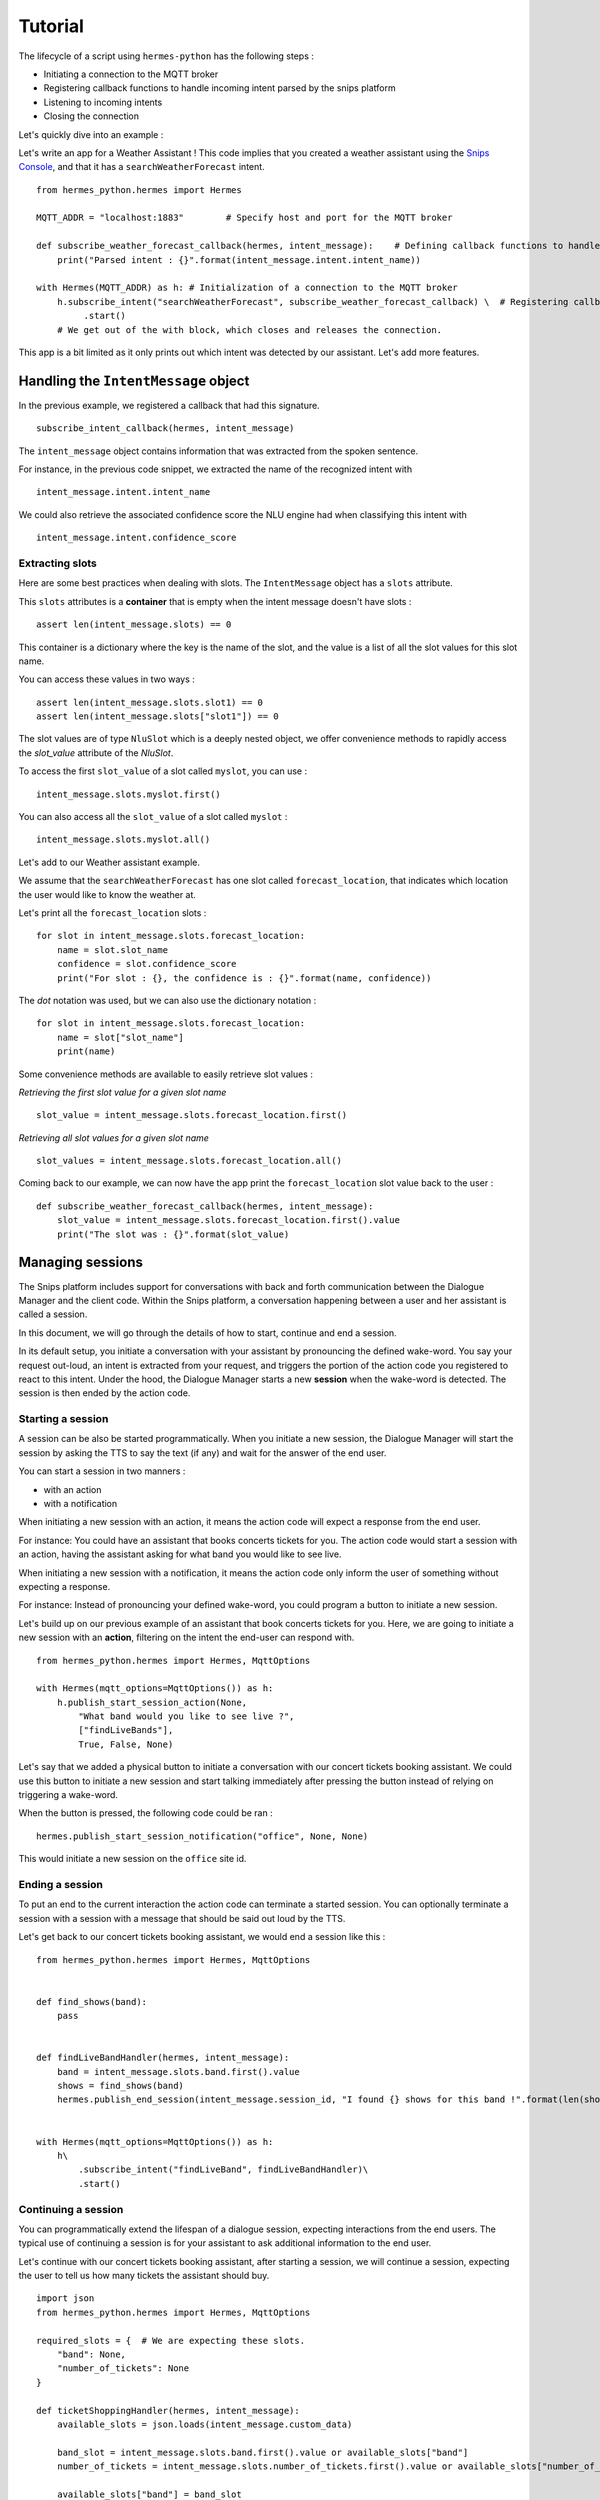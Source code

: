 Tutorial
========

The lifecycle of a script using ``hermes-python`` has the following steps :

* Initiating a connection to the MQTT broker
* Registering callback functions to handle incoming intent parsed by the snips platform
* Listening to incoming intents
* Closing the connection

Let's quickly dive into an example :

Let's write an app for a Weather Assistant !
This code implies that you created a weather assistant using the `Snips Console <https://console.snips.ai/>`_, and that it has a ``searchWeatherForecast`` intent. ::

    from hermes_python.hermes import Hermes

    MQTT_ADDR = "localhost:1883"	# Specify host and port for the MQTT broker

    def subscribe_weather_forecast_callback(hermes, intent_message):	# Defining callback functions to handle an intent that asks for the weather.
        print("Parsed intent : {}".format(intent_message.intent.intent_name))

    with Hermes(MQTT_ADDR) as h: # Initialization of a connection to the MQTT broker
        h.subscribe_intent("searchWeatherForecast", subscribe_weather_forecast_callback) \  # Registering callback functions to handle the searchWeatherForecast intent
             .start()
        # We get out of the with block, which closes and releases the connection.

This app is a bit limited as it only prints out which intent was detected by our assistant.
Let's add more features.

Handling the ``IntentMessage`` object
-------------------------------------

In the previous example, we registered a callback that had this signature.  ::

    subscribe_intent_callback(hermes, intent_message)

The ``intent_message`` object contains information that was extracted from the spoken sentence.

For instance, in the previous code snippet, we extracted the name of the recognized intent with ::

    intent_message.intent.intent_name

We could also retrieve the associated confidence score the NLU engine had when classifying this intent with ::

    intent_message.intent.confidence_score


Extracting slots
^^^^^^^^^^^^^^^^
Here are some best practices when dealing with slots.
The ``IntentMessage`` object has a ``slots`` attribute.

This ``slots`` attributes is a **container** that is empty when the intent message doesn't have slots : ::

    assert len(intent_message.slots) == 0

This container is a dictionary where the key is the name of the slot, and the value is a list of all the slot values for
this slot name.

You can access these values in two ways : ::

    assert len(intent_message.slots.slot1) == 0
    assert len(intent_message.slots["slot1"]) == 0

The slot values are of type ``NluSlot`` which is a deeply nested object, we offer convenience methods to rapidly access
the `slot_value` attribute of the `NluSlot`.

To access the first ``slot_value`` of a slot called ``myslot``, you can use :
::

    intent_message.slots.myslot.first()

You can also access all the ``slot_value`` of a slot called ``myslot`` :
::

    intent_message.slots.myslot.all()


Let's add to our Weather assistant example.

We assume that the ``searchWeatherForecast`` has one slot called ``forecast_location``,
that indicates which location the user would like to know the weather at.

Let's print all the ``forecast_location`` slots :

::

    for slot in intent_message.slots.forecast_location:
        name = slot.slot_name
        confidence = slot.confidence_score
        print("For slot : {}, the confidence is : {}".format(name, confidence))


The *dot* notation was used, but we can also use the dictionary notation :

::

    for slot in intent_message.slots.forecast_location:
        name = slot["slot_name"]
        print(name)

Some convenience methods are available to easily retrieve slot values :

*Retrieving the first slot value for a given slot name*

::

    slot_value = intent_message.slots.forecast_location.first()


*Retrieving all slot values for a given slot name*

::

    slot_values = intent_message.slots.forecast_location.all()

Coming back to our example, we can now have the app print the ``forecast_location`` slot value back to the user :

::

    def subscribe_weather_forecast_callback(hermes, intent_message):
        slot_value = intent_message.slots.forecast_location.first().value
        print("The slot was : {}".format(slot_value)


Managing sessions
-----------------

The Snips platform includes support for conversations with back and forth communication between the Dialogue Manager and
the client code. Within the Snips platform, a conversation happening between a user and her assistant is called a session.

In this document, we will go through the details of how to start, continue and end a session.

In its default setup, you initiate a conversation with your assistant by pronouncing the defined wake-word.
You say your request out-loud, an intent is extracted from your request, and triggers the portion of the action code you
registered to react to this intent.
Under the hood, the Dialogue Manager starts a new **session** when the wake-word is detected. The session is then ended
by the action code.

Starting a session
^^^^^^^^^^^^^^^^^^

A session can be also be started programmatically. When you initiate a new session, the Dialogue Manager will start the
session by asking the TTS to say the text (if any) and wait for the answer of the end user.

You can start a session in two manners :

* with an action
* with a notification


When initiating a new session with an action, it means the action code will expect a response from the end user.

For instance: You could have an assistant that books concerts tickets for you. The action code would start a session
with an action, having the assistant asking for what band you would like to see live.

When initiating a new session with a notification, it means the action code only inform the user of something without
expecting a response.

For instance: Instead of pronouncing your defined wake-word, you could program a button to initiate a new session.

Let's build up on our previous example of an assistant that book concerts tickets for you.
Here, we are going to initiate a new session with an **action**, filtering on the intent the end-user can respond with.

::

    from hermes_python.hermes import Hermes, MqttOptions

    with Hermes(mqtt_options=MqttOptions()) as h:
        h.publish_start_session_action(None,
            "What band would you like to see live ?",
            ["findLiveBands"],
            True, False, None)


Let's say that we added a physical button to initiate a conversation with our concert tickets booking assistant.
We could use this button to initiate a new session and start talking immediately after pressing the button instead of
relying on triggering a wake-word.

When the button is pressed, the following code could be ran :
::

    hermes.publish_start_session_notification("office", None, None)


This would initiate a new session on the ``office`` site id.


Ending a session
^^^^^^^^^^^^^^^^

To put an end to the current interaction the action code can terminate a started session. You can optionally terminate a
session with a session with a message that should be said out loud by the TTS.

Let's get back to our concert tickets booking assistant, we would end a session like this :

::

    from hermes_python.hermes import Hermes, MqttOptions


    def find_shows(band):
        pass


    def findLiveBandHandler(hermes, intent_message):
        band = intent_message.slots.band.first().value
        shows = find_shows(band)
        hermes.publish_end_session(intent_message.session_id, "I found {} shows for this band !".format(len(shows)))


    with Hermes(mqtt_options=MqttOptions()) as h:
        h\
            .subscribe_intent("findLiveBand", findLiveBandHandler)\
            .start()



Continuing a session
^^^^^^^^^^^^^^^^^^^^

You can programmatically extend the lifespan of a dialogue session, expecting interactions from the end users.
The typical use of continuing a session is for your assistant to ask additional information to the end user.

Let's continue with our concert tickets booking assistant, after starting a session, we will continue a session,
expecting the user to tell us how many tickets the assistant should buy.

::

    import json
    from hermes_python.hermes import Hermes, MqttOptions

    required_slots = {  # We are expecting these slots.
        "band": None,
        "number_of_tickets": None
    }

    def ticketShoppingHandler(hermes, intent_message):
        available_slots = json.loads(intent_message.custom_data)

        band_slot = intent_message.slots.band.first().value or available_slots["band"]
        number_of_tickets = intent_message.slots.number_of_tickets.first().value or available_slots["number_of_tickets"]

        available_slots["band"] = band_slot
        available_slots["number_of_tickets"] = number_of_tickets

        if not band_slot:
            return hermes.publish_continue_session(intent_message.session_id,
                                                   "What band would you like to see live ?",
                                                   ["ticketShopping"],
                                                   custom_data=json.dumps(available_slots))

        if not number_of_tickets:
            return hermes.publish_continue_session(intent_message.session_id,
                                                   "How many tickets should I buy ?",
                                                   ["ticketShopping"],
                                                   custom_data=json.dumps(available_slots))

        return hermes.publish_end_session(intent_message.session_id, "Ok ! Consider it booked !")


    with Hermes(mqtt_options=MqttOptions("raspi-anthal-support.local")) as h:
        h\
            .subscribe_intent("ticketShopping", ticketShoppingHandler)\
            .start()


Slot filling
^^^^^^^^^^^^

You can programmatically continue a session, and asking for a specific slot.
If we build on our previous example, we could continue a dialog session by specifying which slot the assistant expects
from the end-user.

::

    import json
    from hermes_python.hermes import Hermes, MqttOptions

    required_slots_questions = {
        "band": "What band would you like to see live ?",
        "number_of_tickets": "How many tickets should I buy ?"
    }

    def ticketShoppingHandler(hermes, intent_message):
        available_slots = json.loads(intent_message.custom_data)

        band_slot = intent_message.slots.band.first().value or available_slots["band"]
        number_of_tickets = intent_message.slots.number_of_tickets.first().value or available_slots["number_of_tickets"]

        available_slots["band"] = band_slot
        available_slots["number_of_tickets"] = number_of_tickets

        missing_slots = filter(lambda slot: slot is None, [band_slot, number_of_tickets])

        if len(missing_slots):
            missing_slot = missing_slots.pop()
            return hermes.publish_continue_session(intent_message.session_id,
                                                   required_slots_questions[missing_slot],
                                                   custom_data=json.dumps(available_slots),
                                                   slot_to_fill=missing_slot)
        else:
            return hermes.publish_end_session(intent_message.session_id, "Ok ! Consider it booked !")


    with Hermes(mqtt_options=MqttOptions("raspi-anthal-support.local")) as h:
        h\
            .subscribe_intent("ticketShopping", ticketShoppingHandler)\
            .start()



Configuring MQTT options
------------------------

The connection to your MQTT broker can be configured with the ``hermes_python.ffi.utils.MqttOptions`` class.

The ``Hermes`` client uses the options specified in the ``MqttOptions`` class when establishing the connection to the MQTT broker.

Here is a code example :

::

    from hermes_python.hermes import Hermes
    from hermes_python.ffi.utils import MqttOptions

    mqtt_opts = MqttOptions()

    def simple_intent_callback(hermes, intent_message):
        print("I received an intent !")

    with Hermes(mqtt_options=mqtt_opts) as h:
        h.subscribe_intents().loop_forever()



Here are the options you can specify in the MqttOptions class :

* ``broker_address``: The address of the MQTT broker. It should be formatted as ``ip:port``.
* ``username``: Username to use on the broker. Nullable
* ``password``: Password to use on the broker. Nullable
* ``tls_hostname``: Hostname to use for the TLS configuration. Nullable, setting a value enables TLS
* ``tls_ca_file``: CA files to use if TLS is enabled. Nullable
* ``tls_ca_path``: CA path to use if TLS is enabled. Nullable
* ``tls_client_key``: Client key to use if TLS is enabled. Nullable
* ``tls_client_cert``: Client cert to use if TLS is enabled. Nullable
* ``tls_disable_root_store``: Boolean indicating if the root store should be disabled if TLS is enabled.

Let's connect to an external MQTT broker that requires a username and a password :

::

    from hermes_python.hermes import Hermes
    from hermes_python.ffi.utils import MqttOptions

    mqtt_opts = MqttOptions(username="user1", password="password", broker_address="my-mqtt-broker.com:18852")

    def simple_intent_callback(hermes, intent_message):
        print("I received an intent !")

    with Hermes(mqtt_options=mqtt_opts) as h:
        h.subscribe_intents().loop_forever()


Configuring Dialogue
--------------------

``hermes-python`` offers the possibility to configure different aspects of the Dialogue system.

Enabling and disabling intents on the fly
^^^^^^^^^^^^^^^^^^^^^^^^^^^^^^^^^^^^^^^^^

It is possible to enable and disable intents of your assistant on the fly.
Once an intent is disabled, it will not be recognized by the NLU.

Note that intents in the intent filters of started or continued session will take precedence over intents that are enabled/disabled in the configuration of the Dialogue.

You can disable/enable intents with the following methods :

::

    from hermes_python.ontology.dialogue.session import DialogueConfiguration

    dialogue_conf = DialogueConfiguration()                          \
                            .disable_intent("intent1")               \
                            .enable_intent("intent2")                \
                            .enable_intents(["intent1", "intent2"])  \
                            .disable_intents(["intent2", "intent1"])

    hermes.configure_dialogue(dialogue_conf)
